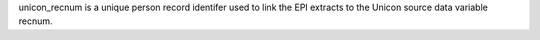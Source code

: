 unicon_recnum is a unique person record identifer used to link the EPI extracts to the Unicon source data variable recnum.
